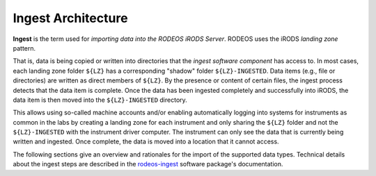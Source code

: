 .. _impl_ingest:

===================
Ingest Architecture
===================

**Ingest** is the term used for *importing data into the RODEOS iRODS Server*.
RODEOS uses the iRODS *landing zone* pattern.

That is, data is being copied or written into directories that the *ingest software component* has access to.
In most cases, each landing zone folder ``${LZ}`` has a corresponding "shadow" folder ``${LZ}-INGESTED``.
Data items (e.g., file or directories) are written as direct members of ``${LZ}``.
By the presence or content of certain files, the ingest process detects that the data item is complete.
Once the data has been ingested completely and successfully into iRODS, the data item is then moved into the ``${LZ}-INGESTED`` directory.

This allows using so-called machine accounts and/or enabling automatically logging into systems for instruments as common in the labs by creating a landing zone for each instrument and only sharing the ``${LZ}`` folder and not the ``${LZ}-INGESTED`` with the instrument driver computer.
The instrument can only see the data that is currently being written and ingested.
Once complete, the data is moved into a location that it cannot access.

The following sections give an overview and rationales for the import of the supported data types.
Technical details about the ingest steps are described in the `rodeos-ingest <https://rodeos-ingest.readthedocs.io/>`__ software package's documentation.
